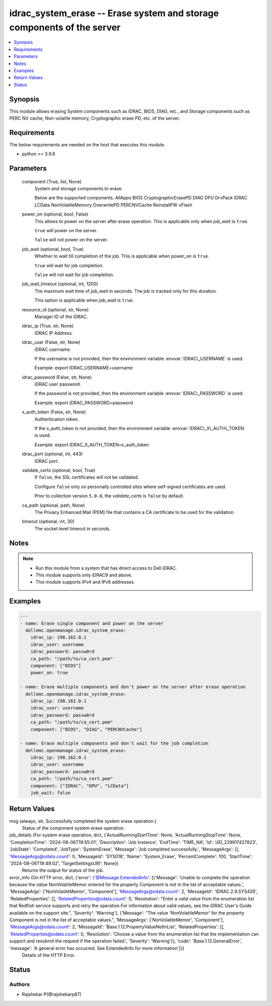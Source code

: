 .. _idrac_system_erase_module:


idrac_system_erase -- Erase system and storage components of the server
=======================================================================

.. contents::
   :local:
   :depth: 1


Synopsis
--------

This module allows erasing System components such as iDRAC, BIOS, DIAG, etc., and Storage components such as PERC NV cache, Non-volatile memory, Cryptographic erase PD, etc. of the server.



Requirements
------------
The below requirements are needed on the host that executes this module.

- python \>= 3.9.6



Parameters
----------

  component (True, list, None)
    System and storage components to erase.

    Below are the supported components. AllApps BIOS CryptographicErasePD DIAG DPU DrvPack IDRAC LCData NonVolatileMemory OverwritePD PERCNVCache ReinstallFW vFlash


  power_on (optional, bool, False)
    This allows to power on the server after erase operation. This is applicable only when \ :emphasis:`job\_wait`\  is \ :literal:`true`\ .

    \ :literal:`true`\  will power on the server.

    \ :literal:`false`\  will not power on the server.


  job_wait (optional, bool, True)
    Whether to wait till completion of the job. This is applicable when \ :emphasis:`power\_on`\  is \ :literal:`true`\ .

    \ :literal:`true`\  will wait for job completion.

    \ :literal:`false`\  will not wait for job completion.


  job_wait_timeout (optional, int, 1200)
    The maximum wait time of \ :emphasis:`job\_wait`\  in seconds. The job is tracked only for this duration.

    This option is applicable when \ :emphasis:`job\_wait`\  is \ :literal:`true`\ .


  resource_id (optional, str, None)
    Manager ID of the iDRAC.


  idrac_ip (True, str, None)
    iDRAC IP Address.


  idrac_user (False, str, None)
    iDRAC username.

    If the username is not provided, then the environment variable \ :envvar:`IDRAC\_USERNAME`\  is used.

    Example: export IDRAC\_USERNAME=username


  idrac_password (False, str, None)
    iDRAC user password.

    If the password is not provided, then the environment variable \ :envvar:`IDRAC\_PASSWORD`\  is used.

    Example: export IDRAC\_PASSWORD=password


  x_auth_token (False, str, None)
    Authentication token.

    If the x\_auth\_token is not provided, then the environment variable \ :envvar:`IDRAC\_X\_AUTH\_TOKEN`\  is used.

    Example: export IDRAC\_X\_AUTH\_TOKEN=x\_auth\_token


  idrac_port (optional, int, 443)
    iDRAC port.


  validate_certs (optional, bool, True)
    If \ :literal:`false`\ , the SSL certificates will not be validated.

    Configure \ :literal:`false`\  only on personally controlled sites where self-signed certificates are used.

    Prior to collection version \ :literal:`5.0.0`\ , the \ :emphasis:`validate\_certs`\  is \ :literal:`false`\  by default.


  ca_path (optional, path, None)
    The Privacy Enhanced Mail (PEM) file that contains a CA certificate to be used for the validation.


  timeout (optional, int, 30)
    The socket level timeout in seconds.





Notes
-----

.. note::
   - Run this module from a system that has direct access to Dell iDRAC.
   - This module supports only iDRAC9 and above.
   - This module supports IPv4 and IPv6 addresses.




Examples
--------

.. code-block:: yaml+jinja

    
    ---
    - name: Erase single component and power on the server
      dellemc.openmanage.idrac_system_erase:
        idrac_ip: 198.162.0.1
        idrac_user: username
        idrac_password: passw0rd
        ca_path: "/path/to/ca_cert.pem"
        component: ["BIOS"]
        power_on: true

    - name: Erase multiple components and don't power on the server after erase operation
      dellemc.openmanage.idrac_system_erase:
        idrac_ip: 198.162.0.1
        idrac_user: username
        idrac_password: passw0rd
        ca_path: "/path/to/ca_cert.pem"
        component: ["BIOS", "DIAG", "PERCNVCache"]

    - name: Erase multiple components and don't wait for the job completion
      dellemc.openmanage.idrac_system_erase:
        idrac_ip: 198.162.0.1
        idrac_user: username
        idrac_password: passw0rd
        ca_path: "/path/to/ca_cert.pem"
        component: ["IDRAC", "DPU", "LCData"]
        job_wait: false



Return Values
-------------

msg (always, str, Successfully completed the system erase operation.)
  Status of the component system erase operation.


job_details (For system erase operation, dict, {'ActualRunningStartTime': None, 'ActualRunningStopTime': None, 'CompletionTime': '2024-08-06T19:55:01', 'Description': 'Job Instance', 'EndTime': 'TIME_NA', 'Id': 'JID_229917427823', 'JobState': 'Completed', 'JobType': 'SystemErase', 'Message': 'Job completed successfully.', 'MessageArgs': [], 'MessageArgs@odata.count': 0, 'MessageId': 'SYS018', 'Name': 'System_Erase', 'PercentComplete': 100, 'StartTime': '2024-08-06T19:49:02', 'TargetSettingsURI': None})
  Returns the output for status of the job.


error_info (On HTTP error, dict, {'error': {'@Message.ExtendedInfo': [{'Message': 'Unable to complete the operation because the value NonVolatileMemor entered for the property Component is not in the list of acceptable values.', 'MessageArgs': ['NonVolatileMemor', 'Component'], 'MessageArgs@odata.count': 2, 'MessageId': 'IDRAC.2.9.SYS426', 'RelatedProperties': [], 'RelatedProperties@odata.count': 0, 'Resolution': "Enter a valid value from the enumeration list that Redfish service supports and retry the operation.For information about valid values, see the iDRAC User's Guide available on the support site.", 'Severity': 'Warning'}, {'Message': "The value 'NonVolatileMemor' for the property Component is not in the list of acceptable values.", 'MessageArgs': ['NonVolatileMemor', 'Component'], 'MessageArgs@odata.count': 2, 'MessageId': 'Base.1.12.PropertyValueNotInList', 'RelatedProperties': [], 'RelatedProperties@odata.count': 0, 'Resolution': 'Choose a value from the enumeration list that the implementation can support and resubmit the request if the operation failed.', 'Severity': 'Warning'}], 'code': 'Base.1.12.GeneralError', 'message': 'A general error has occurred. See ExtendedInfo for more information'}})
  Details of the HTTP Error.





Status
------





Authors
~~~~~~~

- Rajshekar P(@rajshekarp87)

